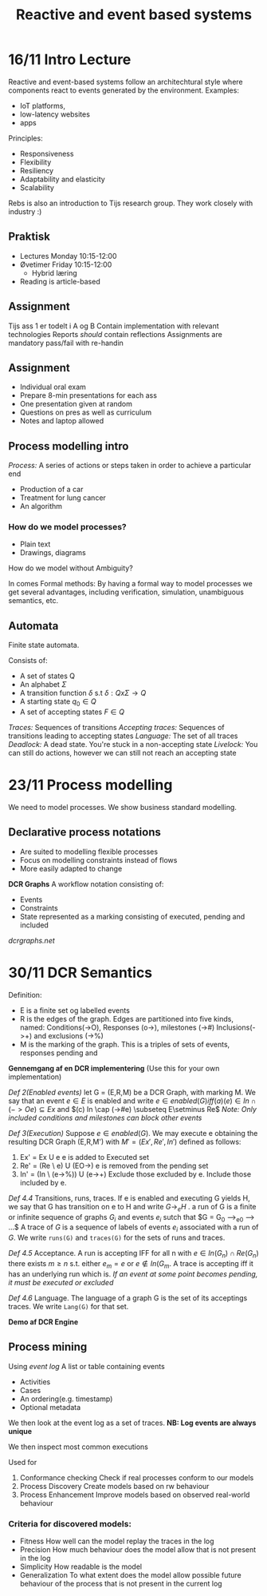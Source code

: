 #+TITLE:Reactive and event based systems

* 16/11 Intro Lecture
Reactive and event-based systems follow an architechtural style where components react to events
generated by the environment.  
Examples:
- IoT platforms, 
- low-latency websites
- apps

Principles:
- Responsiveness
- Flexibility
- Resiliency
- Adaptability and elasticity
- Scalability

Rebs is also an introduction to Tijs research group. They work closely with industry :)

** Praktisk
- Lectures Monday 10:15-12:00
- Øvetimer Friday 10:15-12:00
  - Hybrid læring
- Reading is article-based

** Assignment
Tijs ass 1 er todelt i A og B  
Contain implementation with relevant technologies  
Reports /should/ contain reflections  
Assignments are mandatory pass/fail with re-handin

** Assignment
- Individual oral exam
- Prepare 8-min presentations for each ass
- One presentation given at random
- Questions on pres as well as curriculum
- Notes and laptop allowed

** Process modelling intro
/Process:/ A series of actions or steps taken in order to achieve a particular end  
- Production of a car
- Treatment for lung cancer
- An algorithm
  
*** How do we model processes?
- Plain text
- Drawings, diagrams

How do we model without Ambiguity?

In comes Formal methods:  
By having a formal way to model processes we get several advantages,
including verification, simulation, unambiguous semantics, etc.

** Automata
Finite state automata. 

Consists of:
- A set of states Q
- An alphabet $\Sigma$
- A transition function $\delta$ s.t $\delta : Q x \Sigma \rightarrow Q$
- A starting state $q_0 \in Q$
- A set of accepting states $F \in Q$

/Traces:/ Sequences of transitions  
/Accepting traces:/ Sequences of transitions leading to accepting states
/Language:/ The set of all traces
/Deadlock:/ A dead state. You're stuck in a non-accepting state
/Livelock:/ You can still do actions, however we can still not reach an accepting state
* 23/11 Process modelling
We need to model processes. We show business standard modelling.

** Declarative process notations
- Are suited to modelling flexible processes
- Focus on modelling constraints instead of flows
- More easily adapted to change
  
*DCR Graphs*
A workflow notation consisting of:
- Events
- Constraints
- State represented as a marking consisting of executed, pending and included

[[dcrgraphs.net]] 

* 30/11 DCR Semantics
Definition:
- E is a finite set og labelled events
- R is the edges of the graph. Edges are partitioned into five kinds, named: Conditions(->O), Responses (o->),
 milestones (->#) Inclusions(->+) and exclusions (->%)
- M is the marking of the graph. This is a triples of sets of events, responses pending and

*Gennemgang af en DCR implementering* (Use this for your own implementation)

/Def 2(Enabled events)/ let G = (E,R,M) be a DCR Graph, with marking M.
We say that an event $e \in E$ is enabled and write
$e \in enabled(G) iff (a)(e) \in In \cap (->Oe) \subseteq Ex$ and $(c) In \cap (->#e) \subseteq E\setminus Re$  
/Note: Only included conditions and milestones can block other events/ 

/Def 3(Execution)/ Suppose $e \in enabled(G)$. We may execute e obtaining
the resulting DCR Graph (E,R,M') with $M' = (Ex', Re', In')$ defined as follows:
1. Ex' = Ex U e
   e is added to Executed set
2. Re' = (Re \textbackslash e) U (EO->)
   e is removed from the pending set
3. In' = (In \ (e->%)) U (e->+)
    Exclude those excluded by e. Include those included by e.

/Def 4.4/ Transitions, runs, traces. If e is enabled and executing G yields H, we say
that G has transition on e to H and write $G \longrightarrow_e H$ . a run of G is a finite or infinite
sequence of graphs $G_i$ and events $e_i$ sutch that $G = G_0 \longrightarrow_{e0} \longrightarrow ...$  
A trace of $G$ is a sequence of labels of events $e_i$ associated with a run of $G$. We 
write =runs(G)= and =traces(G)= for the sets of runs and traces.

/Def 4.5/ Acceptance. A run is accepting IFF for all n with $e \in In(G_n) \cap Re(G_n)$ there
exists $m \geq n$ s.t. either $e_m = e$ or $e \notin In(G_m$. A trace is accepting iff it has
an underlying run which is.
/If an event at some point becomes pending, it must be executed or excluded/

/Def 4.6/ Language. The language of a graph G is the set of its acceptings traces. We
write =Lang(G)= for that set.

*Demo af DCR Engine*

** Process mining
Using /event log/ A list or table containing events
- Activities
- Cases
- An ordering(e.g. timestamp)
- Optional metadata

We then look at the event log as a set of traces.
*NB: Log events are always unique*

We then inspect most common executions

Used for
1. Conformance checking
   Check if real processes conform to our models
2. Process Discovery
   Create models based on rw behaviour
3. Process Enhancement
   Improve models based on observed real-world behaviour
   
*** Criteria for discovered models:
- Fitness
  How well can the model replay the traces in the log
- Precision
  How much behaviour does the model allow that is not present in the log
- Simplicity
  How readable is the model
- Generalization
  To what extent does the model allow possible future behaviour of the process that
  is not present in the current log


